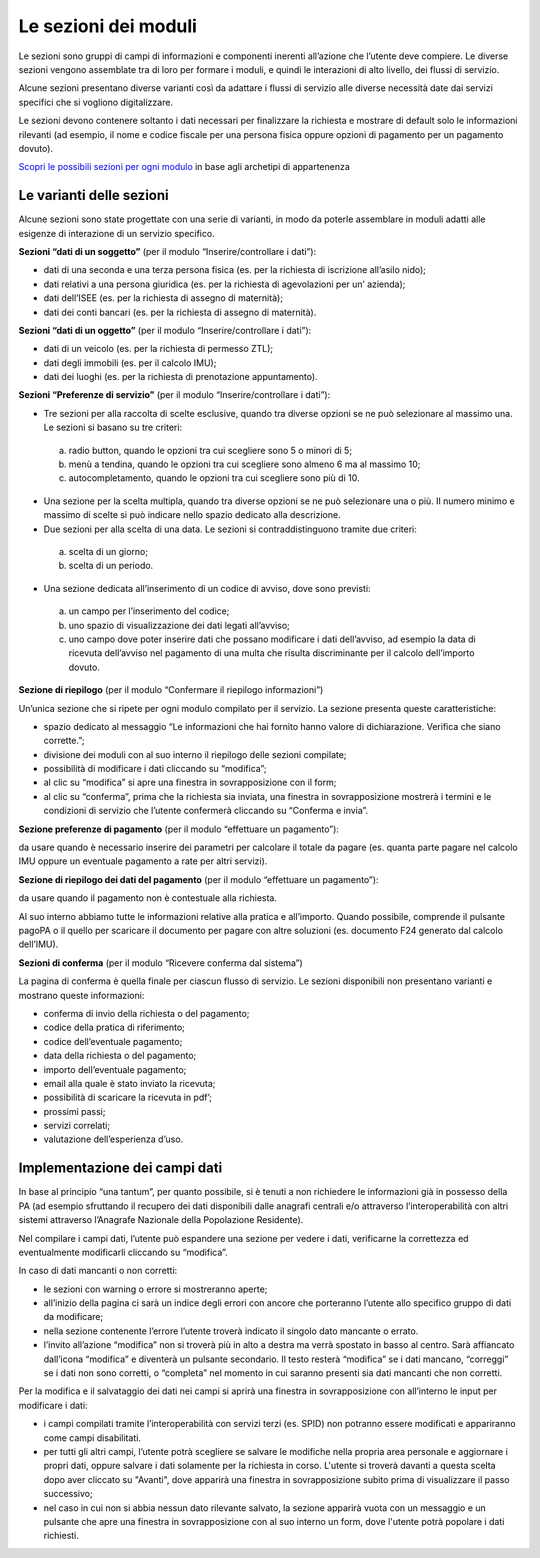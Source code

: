 Le sezioni dei moduli
============================

Le sezioni sono gruppi di campi di informazioni e componenti inerenti all’azione che l’utente deve compiere. Le diverse sezioni vengono assemblate tra di loro per formare i moduli, e quindi le interazioni di alto livello, dei flussi di servizio.

Alcune sezioni presentano diverse varianti così da adattare i flussi di servizio alle diverse necessità date dai servizi specifici che si vogliono digitalizzare.

Le sezioni devono contenere soltanto i dati necessari per finalizzare la richiesta e mostrare di default solo le informazioni rilevanti (ad esempio, il nome e codice fiscale per una persona fisica oppure opzioni di pagamento per un pagamento dovuto).

`Scopri le possibili sezioni per ogni modulo <https://docs.google.com/spreadsheets/d/12RgHGrhrGKhAGOUf2kOThrgIEyFngknVOhoVIrAeOOk/edit#gid=1049423963>`_ in base agli archetipi di appartenenza

Le varianti delle sezioni
--------------------------

Alcune sezioni sono state progettate con una serie di varianti, in modo da poterle assemblare in moduli adatti alle esigenze di interazione di un servizio specifico. 

**Sezioni “dati di un soggetto”** (per il modulo “Inserire/controllare i dati”):

* dati di una seconda e una terza persona fisica (es. per la richiesta di iscrizione all’asilo nido);
* dati relativi a una persona giuridica (es. per la richiesta di agevolazioni per un’ azienda);
* dati dell’ISEE (es. per la richiesta di assegno di maternità);
* dati dei conti bancari (es. per la richiesta di assegno di maternità).

**Sezioni “dati di un oggetto”** (per il modulo “Inserire/controllare i dati”):

* dati di un veicolo (es. per la richiesta di permesso ZTL);
* dati degli immobili (es. per il calcolo IMU);
* dati dei luoghi (es. per la richiesta di prenotazione appuntamento).

**Sezioni “Preferenze di servizio”** (per il modulo “Inserire/controllare i dati”):

* Tre sezioni per alla raccolta di scelte esclusive, quando tra diverse opzioni se ne può selezionare al massimo una. Le sezioni si basano su tre criteri:
 a. radio button, quando le opzioni tra cui scegliere sono 5 o minori di 5;
 b. menù a tendina, quando le opzioni tra cui scegliere sono almeno 6 ma al massimo 10;
 c. autocompletamento, quando le opzioni tra cui scegliere sono più di 10.

* Una sezione per la scelta multipla, quando tra diverse opzioni se ne può selezionare una o più. Il numero minimo e massimo di scelte si può indicare nello spazio dedicato alla descrizione.

* Due sezioni per alla scelta di una data. Le sezioni si contraddistinguono tramite due criteri:
 a. scelta di un giorno;
 b. scelta di un periodo.

* Una sezione dedicata all’inserimento di un codice di avviso, dove sono previsti:
 a. un campo per l’inserimento del codice; 
 b. uno spazio di visualizzazione dei dati legati all’avviso;
 c. uno campo dove poter inserire dati che possano modificare i dati dell’avviso, ad esempio la data di ricevuta dell’avviso nel pagamento di una multa che risulta discriminante per il calcolo dell’importo dovuto.

**Sezione di riepilogo** (per il modulo “Confermare il riepilogo informazioni”)

Un’unica sezione che si ripete per ogni modulo compilato per il servizio. La sezione presenta queste caratteristiche:

* spazio dedicato al messaggio “Le informazioni che hai fornito hanno valore di dichiarazione. Verifica che siano corrette.”;
* divisione dei moduli con al suo interno il riepilogo delle sezioni compilate;
* possibilità di modificare i dati cliccando su “modifica”;
* al clic su “modifica” si apre una finestra in sovrapposizione con il form;
* al clic su “conferma”, prima che la richiesta sia inviata, una finestra in sovrapposizione mostrerà i termini e le condizioni di servizio che l’utente confermerà cliccando su “Conferma e invia”. 
 
**Sezione preferenze di pagamento** (per il modulo “effettuare un pagamento”):

da usare quando è necessario inserire dei parametri per calcolare il totale da pagare (es. quanta parte pagare nel calcolo IMU oppure un eventuale pagamento a rate per altri servizi).

**Sezione di riepilogo dei dati del pagamento** (per il modulo “effettuare un pagamento”):

da usare quando il pagamento non è contestuale alla richiesta.

Al suo interno abbiamo tutte le informazioni relative alla pratica e all’importo. Quando possibile, comprende il pulsante pagoPA o il quello per scaricare il documento per pagare con altre soluzioni (es. documento F24 generato dal calcolo dell’IMU).

**Sezioni di conferma** (per il modulo “Ricevere conferma dal sistema”)

La pagina di conferma è quella finale per ciascun flusso di servizio. Le sezioni disponibili non presentano varianti e mostrano queste informazioni:

* conferma di invio della richiesta o del pagamento;
* codice della pratica di riferimento;
* codice dell’eventuale pagamento;
* data della richiesta o del pagamento;
* importo dell’eventuale pagamento;
* email alla quale è stato inviato la ricevuta;
* possibilità di scaricare la ricevuta in pdf’;
* prossimi passi;
* servizi correlati;
* valutazione dell’esperienza d’uso.


Implementazione dei campi dati
-------------------------------

In base al principio “una tantum”, per quanto possibile, si è tenuti a non richiedere le informazioni già in possesso della PA (ad esempio sfruttando il recupero dei dati disponibili dalle anagrafi centrali e/o attraverso l’interoperabilità con altri sistemi attraverso l’Anagrafe Nazionale della Popolazione Residente).

Nel compilare i campi dati, l’utente può espandere una sezione per vedere i dati, verificarne la correttezza ed eventualmente modificarli cliccando su “modifica”.

In caso di dati mancanti o non corretti:

* le sezioni con warning o errore si mostreranno aperte; 
* all’inizio della pagina ci sarà un indice degli errori con ancore che porteranno l’utente allo specifico gruppo di dati da modificare;
* nella sezione contenente l’errore l’utente troverà indicato il singolo dato mancante o errato.
* l’invito all’azione “modifica” non si troverà più in alto a destra ma verrà spostato in basso al centro. Sarà affiancato dall’icona “modifica” e diventerà un pulsante secondario. Il testo resterà “modifica” se i dati mancano, “correggi” se i dati non sono corretti, o “completa” nel momento in cui saranno presenti sia dati mancanti che non corretti.


Per la modifica e il salvataggio dei dati nei campi si aprirà una finestra in sovrapposizione con all’interno le input per modificare i dati:

* i campi compilati tramite l’interoperabilità con servizi terzi (es. SPID) non potranno essere modificati e appariranno come campi disabilitati. 
* per tutti gli altri campi, l’utente potrà scegliere se salvare le modifiche nella propria area personale e aggiornare i propri dati, oppure salvare i dati solamente per la richiesta in corso. L'utente si troverà davanti a questa scelta dopo aver cliccato su "Avanti", dove apparirà una finestra  in sovrapposizione subito prima di visualizzare il passo successivo;
* nel caso in cui non si abbia nessun dato rilevante salvato, la sezione apparirà vuota con un messaggio e un pulsante che apre  una finestra in sovrapposizione con al suo interno un form, dove l'utente potrà popolare i dati richiesti.
